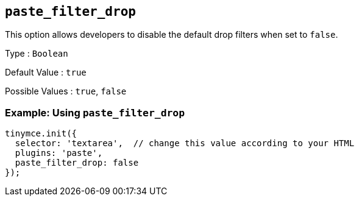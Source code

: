 == `+paste_filter_drop+`

This option allows developers to disable the default drop filters when set to `+false+`.

Type : `+Boolean+`

Default Value : `+true+`

Possible Values : `+true+`, `+false+`

=== Example: Using `+paste_filter_drop+`

[source,js]
----
tinymce.init({
  selector: 'textarea',  // change this value according to your HTML
  plugins: 'paste',
  paste_filter_drop: false
});
----
